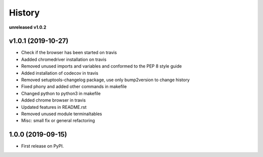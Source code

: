 =======
History
=======

**unreleased**
**v1.0.2**

v1.0.1 (2019-10-27)
------------------

* Check if the browser has been started on travis
* Aadded chromedriver installation on travis
* Removed unused imports and variables and conformed to the PEP 8 style guide
* Added installation of codecov in travis
* Removed setuptools-changelog package, use only bump2version to change history
* Fixed phony and added other commands in makefile
* Changed python to python3 in makefile
* Added chrome browser in travis
* Updated features in README.rst
* Removed unused module terminaltables
* Misc: small fix or general refactoring

1.0.0 (2019-09-15)
------------------

* First release on PyPI.
